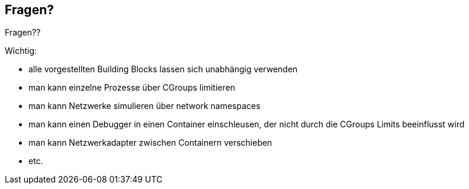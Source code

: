 ifndef::imagesdir[:imagesdir: ../images]
[%notitle]
== Fragen?

Fragen??

[.notes]
--
Wichtig:

* alle vorgestellten Building Blocks lassen sich unabhängig verwenden
* man kann einzelne Prozesse über CGroups limitieren
* man kann Netzwerke simulieren über network namespaces
* man kann einen Debugger in einen Container einschleusen, der nicht durch die
CGroups Limits beeinflusst wird
* man kann Netzwerkadapter zwischen Containern verschieben
* etc.
--